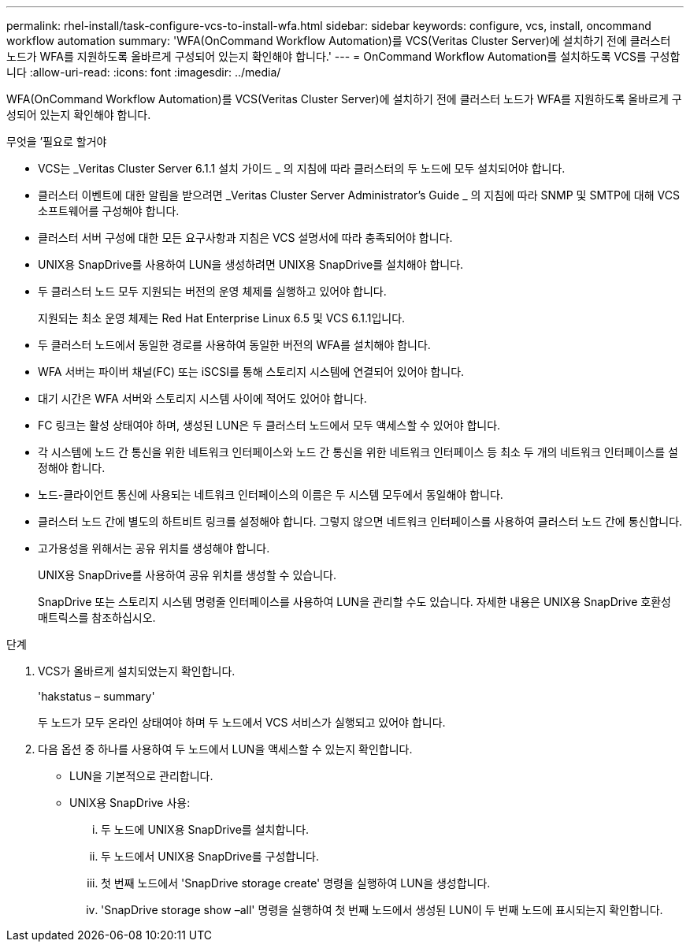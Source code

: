 ---
permalink: rhel-install/task-configure-vcs-to-install-wfa.html 
sidebar: sidebar 
keywords: configure, vcs, install, oncommand workflow automation 
summary: 'WFA(OnCommand Workflow Automation)를 VCS(Veritas Cluster Server)에 설치하기 전에 클러스터 노드가 WFA를 지원하도록 올바르게 구성되어 있는지 확인해야 합니다.' 
---
= OnCommand Workflow Automation를 설치하도록 VCS를 구성합니다
:allow-uri-read: 
:icons: font
:imagesdir: ../media/


[role="lead"]
WFA(OnCommand Workflow Automation)를 VCS(Veritas Cluster Server)에 설치하기 전에 클러스터 노드가 WFA를 지원하도록 올바르게 구성되어 있는지 확인해야 합니다.

.무엇을 &#8217;필요로 할거야
* VCS는 _Veritas Cluster Server 6.1.1 설치 가이드 _ 의 지침에 따라 클러스터의 두 노드에 모두 설치되어야 합니다.
* 클러스터 이벤트에 대한 알림을 받으려면 _Veritas Cluster Server Administrator's Guide _ 의 지침에 따라 SNMP 및 SMTP에 대해 VCS 소프트웨어를 구성해야 합니다.
* 클러스터 서버 구성에 대한 모든 요구사항과 지침은 VCS 설명서에 따라 충족되어야 합니다.
* UNIX용 SnapDrive를 사용하여 LUN을 생성하려면 UNIX용 SnapDrive를 설치해야 합니다.
* 두 클러스터 노드 모두 지원되는 버전의 운영 체제를 실행하고 있어야 합니다.
+
지원되는 최소 운영 체제는 Red Hat Enterprise Linux 6.5 및 VCS 6.1.1입니다.

* 두 클러스터 노드에서 동일한 경로를 사용하여 동일한 버전의 WFA를 설치해야 합니다.
* WFA 서버는 파이버 채널(FC) 또는 iSCSI를 통해 스토리지 시스템에 연결되어 있어야 합니다.
* 대기 시간은 WFA 서버와 스토리지 시스템 사이에 적어도 있어야 합니다.
* FC 링크는 활성 상태여야 하며, 생성된 LUN은 두 클러스터 노드에서 모두 액세스할 수 있어야 합니다.
* 각 시스템에 노드 간 통신을 위한 네트워크 인터페이스와 노드 간 통신을 위한 네트워크 인터페이스 등 최소 두 개의 네트워크 인터페이스를 설정해야 합니다.
* 노드-클라이언트 통신에 사용되는 네트워크 인터페이스의 이름은 두 시스템 모두에서 동일해야 합니다.
* 클러스터 노드 간에 별도의 하트비트 링크를 설정해야 합니다. 그렇지 않으면 네트워크 인터페이스를 사용하여 클러스터 노드 간에 통신합니다.
* 고가용성을 위해서는 공유 위치를 생성해야 합니다.
+
UNIX용 SnapDrive를 사용하여 공유 위치를 생성할 수 있습니다.

+
SnapDrive 또는 스토리지 시스템 명령줄 인터페이스를 사용하여 LUN을 관리할 수도 있습니다. 자세한 내용은 UNIX용 SnapDrive 호환성 매트릭스를 참조하십시오.



.단계
. VCS가 올바르게 설치되었는지 확인합니다.
+
'hakstatus – summary'

+
두 노드가 모두 온라인 상태여야 하며 두 노드에서 VCS 서비스가 실행되고 있어야 합니다.

. 다음 옵션 중 하나를 사용하여 두 노드에서 LUN을 액세스할 수 있는지 확인합니다.
+
** LUN을 기본적으로 관리합니다.
** UNIX용 SnapDrive 사용:
+
... 두 노드에 UNIX용 SnapDrive를 설치합니다.
... 두 노드에서 UNIX용 SnapDrive를 구성합니다.
... 첫 번째 노드에서 'SnapDrive storage create' 명령을 실행하여 LUN을 생성합니다.
... 'SnapDrive storage show –all' 명령을 실행하여 첫 번째 노드에서 생성된 LUN이 두 번째 노드에 표시되는지 확인합니다.





